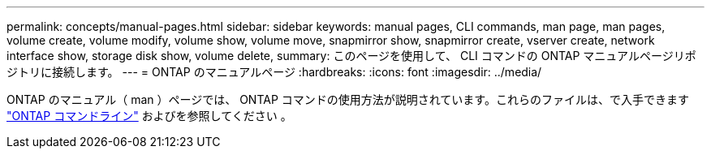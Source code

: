 ---
permalink: concepts/manual-pages.html 
sidebar: sidebar 
keywords: manual pages, CLI commands, man page, man pages, volume create, volume modify, volume show, volume move, snapmirror show, snapmirror create, vserver create, network interface show, storage disk show, volume delete, 
summary: このページを使用して、 CLI コマンドの ONTAP マニュアルページリポジトリに接続します。 
---
= ONTAP のマニュアルページ
:hardbreaks:
:icons: font
:imagesdir: ../media/


[role="lead"]
ONTAP のマニュアル（ man ）ページでは、 ONTAP コマンドの使用方法が説明されています。これらのファイルは、で入手できます link:http://docs.netapp.com/ontap-9/topic/com.netapp.doc.dot-cm-cmpr-9101/man.html["ONTAP コマンドライン"] およびを参照してください 。
